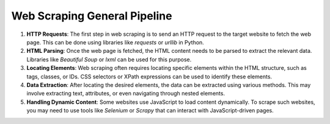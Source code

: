 Web Scraping General Pipeline
=============================


1. **HTTP Requests**: The first step in web scraping is to send an HTTP request to the target website to fetch the web page. This can be done using libraries like `requests` or `urllib` in Python.

2. **HTML Parsing**: Once the web page is fetched, the HTML content needs to be parsed to extract the relevant data. Libraries like `Beautiful Soup` or `lxml` can be used for this purpose.

3. **Locating Elements**: Web scraping often requires locating specific elements within the HTML structure, such as tags, classes, or IDs. CSS selectors or XPath expressions can be used to identify these elements.

4. **Data Extraction**: After locating the desired elements, the data can be extracted using various methods. This may involve extracting text, attributes, or even navigating through nested elements.

5. **Handling Dynamic Content**: Some websites use JavaScript to load content dynamically. To scrape such websites, you may need to use tools like `Selenium` or `Scrapy` that can interact with JavaScript-driven pages.
